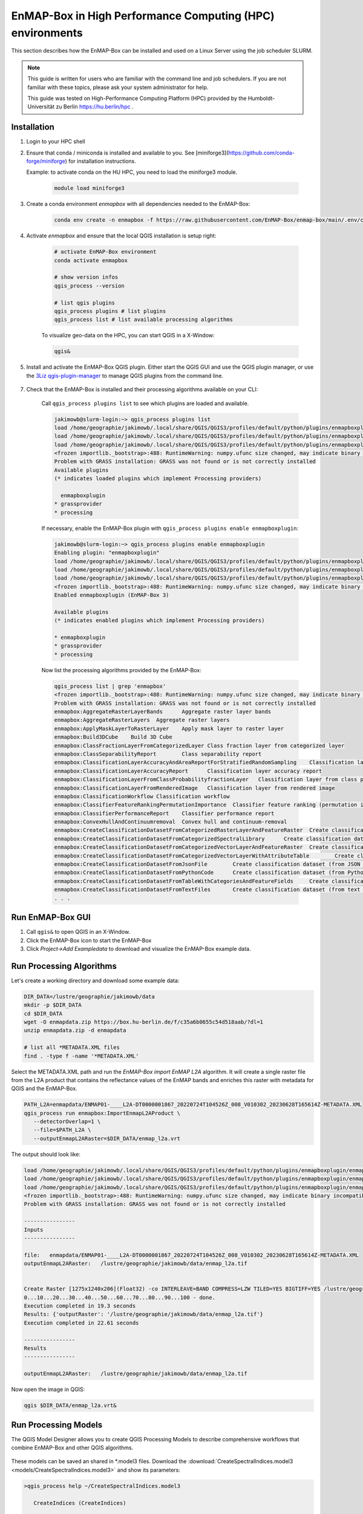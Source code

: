 EnMAP-Box in High Performance Computing (HPC) environments
==========================================================

.. _run_on_hpc:


This section describes how the EnMAP-Box can be installed and used on a Linux Server using the job scheduler SLURM.

.. note::

    This guide is written for users who are familiar with the command line and job schedulers. If you are not familiar with these topics, please ask your system administrator for help.

    This guide was tested on High-Performance Computing Platform (HPC)  provided by the Humboldt-Universität zu Berlin
    https://hu.berlin/hpc .

Installation
------------

1. Login to your HPC shell

2. Ensure that conda / miniconda is installed and available to you.
   See [miniforge3](https://github.com/conda-forge/miniforge) for installation instructions.

   Example: to activate conda on the HU HPC, you need to load the miniforge3 module.

    .. code-block:: bash

        module load miniforge3


3. Create a conda environment *enmapbox* with all dependencies needed to the EnMAP-Box:

    .. code-block:: bash

        conda env create -n enmapbox -f https://raw.githubusercontent.com/EnMAP-Box/enmap-box/main/.env/conda/enmapbox_full_latest.yml

4. Activate *enmapbox* and ensure that the local QGIS installation is setup right:

    .. code-block:: bash

        # activate EnMAP-Box environment
        conda activate enmapbox

        # show version infos
        qgis_process --version

        # list qgis plugins
        qgis_process plugins # list plugins
        qgis_process list # list available processing algorithms


    To visualize geo-data on the HPC, you can start QGIS in a X-Window:

    .. code-block:: bash

        qgis&


5. Install and activate the EnMAP-Box QGIS plugin. Either start the QGIS GUI and use the QGIS plugin manager, or use
   the `3Liz qgis-plugin-manager <https://github.com/3liz/qgis-plugin-manager>`_ to manage QGIS plugins from the command line.


    .. tabs::

        .. tab:: QGIS GUI

            1. Call ``qgis&`` to ppen QGIS in an X-Window
            2. Go to Plugins -> Manage and Install Plugins
            3. Search for 'EnMAP-Box'
            4. Click on 'Install Plugin'

            .. figure:: img/qgis_plugin_manager.png
               :align: center


        .. tab:: Command Line (Bash)

            To install QGIS plugins from CLI only, we fist install the https://github.com/3liz/qgis-plugin-manager

            .. code-block:: bash



                # define the path where your plugins are stored
                export QGIS_PLUGINPATH=~/.local/share/QGIS/QGIS3/profiles/default/python/plugins
                mkdir $QGIS_PLUGINPATH

                # install the 3Liz qgis-plugin-manager
                conda install qgis-plugin-manager
                qgis-plugin-manager init
                qgis-plugin-manager update

                # install the EnMAP-Box
                qgis-plugin-manger install 'EnMAP-Box 3'



7. Check that the EnMAP-Box is installed and their processing algorithms available on your CLI:

    Call ``qgis_process plugins list`` to see which plugins are loaded and available.

    .. code-block:: bash

        jakimowb@slurm-login:~> qgis_process plugins list
        load /home/geographie/jakimowb/.local/share/QGIS/QGIS3/profiles/default/python/plugins/enmapboxplugin/enmapbox/enmapboxresources_rc.py
        load /home/geographie/jakimowb/.local/share/QGIS/QGIS3/profiles/default/python/plugins/enmapboxplugin/enmapbox/coreapps/enmapboxapplications/ressources_rc.py
        load /home/geographie/jakimowb/.local/share/QGIS/QGIS3/profiles/default/python/plugins/enmapboxplugin/enmapbox/qgispluginsupport/qps/qpsresources_rc.py
        <frozen importlib._bootstrap>:488: RuntimeWarning: numpy.ufunc size changed, may indicate binary incompatibility. Expected 216 from C header, got 232 from PyObject
        Problem with GRASS installation: GRASS was not found or is not correctly installed
        Available plugins
        (* indicates loaded plugins which implement Processing providers)

          enmapboxplugin
        * grassprovider
        * processing


    If necessary, enable the EnMAP-Box plugin with ``qgis_process plugins enable enmapboxplugin``:

    .. code-block:: bash

        jakimowb@slurm-login:~> qgis_process plugins enable enmapboxplugin
        Enabling plugin: "enmapboxplugin"
        load /home/geographie/jakimowb/.local/share/QGIS/QGIS3/profiles/default/python/plugins/enmapboxplugin/enmapbox/enmapboxresources_rc.py
        load /home/geographie/jakimowb/.local/share/QGIS/QGIS3/profiles/default/python/plugins/enmapboxplugin/enmapbox/coreapps/enmapboxapplications/ressources_rc.py
        load /home/geographie/jakimowb/.local/share/QGIS/QGIS3/profiles/default/python/plugins/enmapboxplugin/enmapbox/qgispluginsupport/qps/qpsresources_rc.py
        <frozen importlib._bootstrap>:488: RuntimeWarning: numpy.ufunc size changed, may indicate binary incompatibility. Expected 216 from C header, got 232 from PyObject
        Enabled enmapboxplugin (EnMAP-Box 3)

        Available plugins
        (* indicates enabled plugins which implement Processing providers)

        * enmapboxplugin
        * grassprovider
        * processing



    Now list the processing algorithms provided by the EnMAP-Box:

    .. code-block:: bash

        qgis_process list | grep 'enmapbox'
        <frozen importlib._bootstrap>:488: RuntimeWarning: numpy.ufunc size changed, may indicate binary incompatibility. Expected 216 from C header, got 232 from PyObject
        Problem with GRASS installation: GRASS was not found or is not correctly installed
        enmapbox:AggregateRasterLayerBands      Aggregate raster layer bands
        enmapbox:AggregateRasterLayers  Aggregate raster layers
        enmapbox:ApplyMaskLayerToRasterLayer    Apply mask layer to raster layer
        enmapbox:Build3DCube    Build 3D Cube
        enmapbox:ClassFractionLayerFromCategorizedLayer Class fraction layer from categorized layer
        enmapbox:ClassSeparabilityReport        Class separability report
        enmapbox:ClassificationLayerAccuracyAndAreaReportForStratifiedRandomSampling    Classification layer accuracy and area report (for stratified random sampling)
        enmapbox:ClassificationLayerAccuracyReport      Classification layer accuracy report
        enmapbox:ClassificationLayerFromClassProbabilityfractionLayer   Classification layer from class probability/fraction layer
        enmapbox:ClassificationLayerFromRenderedImage   Classification layer from rendered image
        enmapbox:ClassificationWorkflow Classification workflow
        enmapbox:ClassifierFeatureRankingPermutationImportance  Classifier feature ranking (permutation importance)
        enmapbox:ClassifierPerformanceReport    Classifier performance report
        enmapbox:ConvexHullAndContinuumremoval  Convex hull and continuum-removal
        enmapbox:CreateClassificationDatasetFromCategorizedRasterLayerAndFeatureRaster  Create classification dataset (from categorized raster layer and feature raster)
        enmapbox:CreateClassificationDatasetFromCategorizedSpectralLibrary      Create classification dataset (from categorized spectral library)
        enmapbox:CreateClassificationDatasetFromCategorizedVectorLayerAndFeatureRaster  Create classification dataset (from categorized vector layer and feature raster)
        enmapbox:CreateClassificationDatasetFromCategorizedVectorLayerWithAttributeTable        Create classification dataset (from categorized vector layer with attribute table)
        enmapbox:CreateClassificationDatasetFromJsonFile        Create classification dataset (from JSON file)
        enmapbox:CreateClassificationDatasetFromPythonCode      Create classification dataset (from Python code)
        enmapbox:CreateClassificationDatasetFromTableWithCategoriesAndFeatureFields     Create classification dataset (from table with categories and feature fields)
        enmapbox:CreateClassificationDatasetFromTextFiles       Create classification dataset (from text files)
        . . .


Run EnMAP-Box GUI
-----------------

1. Call ``qgis&`` to open QGIS in an X-Window.
2. Click the EnMAP-Box icon |enmapbox| to start the EnMAP-Box
3. Click *Project->Add Exampledata* to download and visualize the EnMAP-Box example data.


.. figure:: img/hpc_qgis_with_enmapbox.png


Run Processing Algorithms
-------------------------

Let's create a working directory and download some example data:

.. code-block:: bash


    DIR_DATA=/lustre/geographie/jakimowb/data
    mkdir -p $DIR_DATA
    cd $DIR_DATA
    wget -O enmapdata.zip https://box.hu-berlin.de/f/c35a6b0655c54d518aab/?dl=1
    unzip enmapdata.zip -d enmapdata

    # list all *METADATA.XML files
    find . -type f -name '*METADATA.XML'


Select the METADATA.XML path and run the *EnMAP-Box import EnMAP L2A* algorithm. It will create a single raster file from the L2A product that
contains the reflectance values of the EnMAP bands and enriches this raster with metadata for QGIS and the EnMAP-Box.

.. code-block:: bash

   PATH_L2A=enmapdata/ENMAP01-____L2A-DT0000001867_20220724T104526Z_008_V010302_20230628T165614Z-METADATA.XML
   qgis_process run enmapbox:ImportEnmapL2AProduct \
      --detectorOverlap=1 \
      --file=$PATH_L2A \
      --outputEnmapL2ARaster=$DIR_DATA/enmap_l2a.vrt


The output should look like:

.. code-block:: bash

   load /home/geographie/jakimowb/.local/share/QGIS/QGIS3/profiles/default/python/plugins/enmapboxplugin/enmapbox/enmapboxresources_rc.py
   load /home/geographie/jakimowb/.local/share/QGIS/QGIS3/profiles/default/python/plugins/enmapboxplugin/enmapbox/coreapps/enmapboxapplications/ressources_rc.py
   load /home/geographie/jakimowb/.local/share/QGIS/QGIS3/profiles/default/python/plugins/enmapboxplugin/enmapbox/qgispluginsupport/qps/qpsresources_rc.py
   <frozen importlib._bootstrap>:488: RuntimeWarning: numpy.ufunc size changed, may indicate binary incompatibility. Expected 216 from C header, got 232 from PyObject
   Problem with GRASS installation: GRASS was not found or is not correctly installed

   ----------------
   Inputs
   ----------------

   file:   enmapdata/ENMAP01-____L2A-DT0000001867_20220724T104526Z_008_V010302_20230628T165614Z-METADATA.XML
   outputEnmapL2ARaster:   /lustre/geographie/jakimowb/data/enmap_l2a.tif


   Create Raster [1275x1240x206](Float32) -co INTERLEAVE=BAND COMPRESS=LZW TILED=YES BIGTIFF=YES /lustre/geographie/jakimowb/data/enmap_l2a.tif
   0...10...20...30...40...50...60...70...80...90...100 - done.
   Execution completed in 19.3 seconds
   Results: {'outputRaster': '/lustre/geographie/jakimowb/data/enmap_l2a.tif'}
   Execution completed in 22.61 seconds

   ----------------
   Results
   ----------------

   outputEnmapL2ARaster:   /lustre/geographie/jakimowb/data/enmap_l2a.tif


Now open the image in QGIS:

.. code-block:: bash

    qgis $DIR_DATA/enmap_l2a.vrt&

.. figure:: img/hpc_qgis_enmap_l2a_import.png

Run Processing Models
---------------------

The QGIS Model Designer allows you to create QGIS Processing Models to describe comprehensive workflows that combine EnMAP-Box and other
QGIS algorithms.

.. figure:: img/hpc_qgis_model_builder.png


These models can be saved an shared in \*.model3 files. Download the :download:`CreateSpectralIndices.model3 <models/CreateSpectralIndices.model3>`
and show its parameters:

.. code-block:: bash

   >qgis_process help ~/CreateSpectralIndices.model3

      CreateIndices (CreateIndices)

   ----------------
   Description
   ----------------


   ----------------
   Arguments
   ----------------

   inputfile: InputFile
           Argument type:  file
           Acceptable values:
                   - Path to a file
   outputimage: OutputImage
           Argument type:  rasterDestination
           Acceptable values:
                   - Path for new raster layer

   ----------------
   Outputs
   ----------------

   outputimage: <outputRaster>
           OutputImage



To run it, call:

.. code-block:: bash

   > qgis_process run ~/CreateSpectralIndices.model3 \
         -- inputfile=ENMAP01-____L2A-DT0000001867_20220724T104526Z_008_V010302_20230628T165614Z-METADATA.XML \
            outputimage=~/myresult.tif

   ----------------
   Inputs
   ----------------

   inputfile:      ENMAP01-____L2A-DT0000001867_20220724T104526Z_008_V010302_20230628T165614Z-METADATA.XML
   outputimage:    /home/geographie/jakimowb/myresult.vrt


   Create Raster [1275x1240x218](Float32) -co INTERLEAVE=BAND COMPRESS=LZW TILED=YES BIGTIFF=YES /tmp/processing_zzyKzi/0854a4cf4d624d69803deeb2ce382e00/outputEnmapL2ARaster.tif
   0...10...20...30...40...50
   Execution completed in 18.73 seconds
   Results: {'outputRaster': '/tmp/processing_zzyKzi/0854a4cf4d624d69803deeb2ce382e00/outputEnmapL2ARaster.tif'}
   Execution completed in 21.99 seconds
   gdal_vrt_module_0x557a0e002550:12: RuntimeWarning: invalid value encountered in divide
   gdal_vrt_module_0x557a0aca6bc0:12: RuntimeWarning: invalid value encountered in divide
   gdal_vrt_module_0x557a12d68350:12: RuntimeWarning: invalid value encountered in divide
   gdal_vrt_module_0x557a0dfdbec0:12: RuntimeWarning: invalid value encountered in divide
   Execution completed in 2.37 seconds
   ...60...70...80...90...100 - done.
   Model processed OK. Executed 2 algorithm(s) total in 24.479 s.

   ----------------
   Results
   ----------------

   outputimage:    /home/geographie/jakimowb/myresult.tif


Call ``qgis ~/myresult.tif`` to visualize the created image in QGIS:

.. figure:: img/hpc_qgis_spectral_indices.png




Use SLURM
---------

Extract multiple EnMAP Level 2A products
........................................

We assume that a lot of EnMAP Level 2 data has been ordered and was downloaded to ``INPUT_FOLDER``.

.. code-block:: bash

   >INPUT_DIR=~/mydata/enmap_l2
   > ls -lh INPUT_DIR
   total 185G
   -rw-r--r-- 1 jakimowb zwei 4.5G Aug 13 17:37 dims_op_oc_oc-en_701696243_2.tar.gz
   -rw-r--r-- 1 jakimowb zwei 1.8G Aug 13 17:29 dims_op_oc_oc-en_701696349_1.tar.gz
   -rw-r--r-- 1 jakimowb zwei 4.7G Aug 13 17:31 dims_op_oc_oc-en_701696349_2.tar.gz
   -rw-r--r-- 1 jakimowb zwei 2.1G Aug 13 17:26 dims_op_oc_oc-en_701696455_1.tar.gz
   -rw-r--r-- 1 jakimowb zwei 4.4G Aug 13 17:28 dims_op_oc_oc-en_701696455_2.tar.gz
   -rw-r--r-- 1 jakimowb zwei 1.7G Aug 13 17:21 dims_op_oc_oc-en_701696615_1.tar.gz
   # <many more>

Each ``*.tar.gz`` file contains one or more EnMAP Level 2 products and auxiliary information.
These files can be listed with:

.. code-block:: bash

   > tar -tzf dims_op_oc_oc-en_701696137_1.tar.gz
   dims_op_oc_oc-en_701696137_1/
   dims_op_oc_oc-en_701696137_1/tools/
   dims_op_oc_oc-en_701696137_1/tools/defcopyright.html
   dims_op_oc_oc-en_701696137_1/tools/EnMAP_Data_License_v1.1_final.pdf
   dims_op_oc_oc-en_701696137_1/tools/EnMAP_Data_License_v1.1_final.pdf.tooldes
   dims_op_oc_oc-en_701696137_1/tools/iif.xsd
   dims_op_oc_oc-en_701696137_1/tools/iif.xsd.tooldes
   dims_op_oc_oc-en_701696137_1/tools/tf.xsd
   dims_op_oc_oc-en_701696137_1/tools/tf.xsd.tooldes
   dims_op_oc_oc-en_701696137_1/tools/leiste.gif
   dims_op_oc_oc-en_701696137_1/tools/logo_dlr.jpg
   dims_op_oc_oc-en_701696137_1/tools/logo_dfd.jpg
   dims_op_oc_oc-en_701696137_1/tools/erde_weiss_small.gif
   dims_op_oc_oc-en_701696137_1/ENMAP.HSI.L2A/
   dims_op_oc_oc-en_701696137_1/ENMAP.HSI.L2A/ENMAP01-____L2A-DT0000014911_20230428T093524Z_016_V010402_20240809T151155Z.ZIP
   dims_op_oc_oc-en_701696137_1/ENMAP.HSI.L2A/ENMAP01-____L2A-DT0000014911_20230428T093533Z_018_V010402_20240809T145654Z.ZIP
   dims_op_oc_oc-en_701696137_1/ENMAP.HSI.L2A/ENMAP01-____L2A-DT0000014911_20230428T093520Z_015_V010402_20240809T151634Z.ZIP
   dims_op_oc_oc-en_701696137_1/ENMAP.HSI.L2A/ENMAP01-____L2A-DT0000014911_20230428T093529Z_017_V010402_20240809T145835Z.ZIP
   dims_op_oc_oc-en_701696137_1/ENMAP.HSI.L2A/ENMAP01-____L2A-DT0000014911_20230428T093506Z_012_V010402_20240809T152833Z.ZIP
   dims_op_oc_oc-en_701696137_1/iif/
   dims_op_oc_oc-en_701696137_1/iif/dims_nz_pl_dfd_XXXXB00000000681141327206_iif.xml
   dims_op_oc_oc-en_701696137_1/iif/dims_nz_pl_dfd_XXXXB00000000681141326695_iif.xml
   dims_op_oc_oc-en_701696137_1/iif/dims_nz_pl_dfd_XXXXB00000000681141327597_iif.xml
   dims_op_oc_oc-en_701696137_1/iif/dims_nz_pl_dfd_XXXXB00000000681141326969_iif.xml
   dims_op_oc_oc-en_701696137_1/iif/dims_nz_pl_dfd_XXXXB00000000681141328372_iif.xml
   dims_op_oc_oc-en_701696137_1/readme.html


In order to process and visualize the EnMAP data more easily, we would like to:

1. extract all EnMAP01_*.ZIP files from the tar.gz archive
2. unzip all contained EnMAP01_*.ZIP files
3. use the EnMAP-Box `enmapbox:importEnmapL2AProduct` algorithm to create a single raster image with
   reflectance values and band-metadata that can be used in QGIS and the EnMAP-Box.
4. cleanup unzipped tar.gz and EnMAP01_*.ZIP files.

We can do this for a single \*.tar.gz file with the following script ``extract_enmap_tgz.sh``:

.. code-block:: bash

   #!/bin/bash
   # A script to extract EnMAP Level 2A *.tar.gz archives

   if [ "$#" -ne 2 ]; then
       echo "Usage: $0 FILE OUTPUT_DIR"
       exit 1
   fi

   # Assign arguments to variables
   FILE=$1
   OUTPUT_DIR=$2

   # Validate FILE
   if [ ! -f "$FILE" ]; then
       echo "Error: FILE '$FILE' does not exist or is not a regular file."
       exit 2
   fi


   # Validate OUTPUT_DIR
   if [ ! -d "$OUTPUT_DIR" ]; then
       echo "Error: OUTPUT_DIR '$OUTPUT_DIR' does not exist or is not a directory."
       exit 3
   fi



   DIR_TMP="$OUTPUT_DIR/$(basename "$FILE" .tar.gz)"
   mkdir -p $DIR_TMP

   # Step 1: extract zip files from tar.gz archive
   echo "Extract $FILE to $DIR_TMP..."
   tar -xzvf "$FILE" -C $DIR_TMP --wildcards '*.ZIP'


   # Step 2: unzip zip files
   mapfile -t ZIPFILES < <(find "$DIR_TMP" -name "ENMAP01*.ZIP" -type f)
   DIR_UNZIPPED="$DIR_TMP/unzipped"
   mkdir -p DIR_UNZIPPED

   for zip_file in "${ZIPFILES[@]}"; do
     echo "unzip $zip_file..."
     unzip -o "$zip_file" -d "$DIR_UNZIPPED"
   done

   # Step 3: import the L2A product as image to be used with QGIS / EnMAP-Box
   mapfile -t METADATAFILES < <(find "$DIR_UNZIPPED" -name "ENMAP01*-METADATA.XML" -type f)
   echo "Found ${#METADATAFILES[@]} *.MEDATA.XML files:"

   for xml_file in "${METADATAFILES[@]}"; do
     tif_file="${xml_file%METADATA.XML}-IMAGE_L2A.tif"

     printf "Import $xml_file \nto $tif_file"

     qgis_process run enmapbox:ImportEnmapL2AProduct -- \
              file=$xml_file \
              setBadBands=true \
              excludeBadBands=true \
              detectorOverlap=0 \
              outputEnmapL2ARaster=$tif_file

   done

   # Step 4: move the EnMAP Scene folder to output directory and cleanup everything
   # temporary outputs
   rsync -a "$DIR_UNZIPPED/" "$OUTPUT_DIR"
   rm -r $DIR_TMP

Parallelize extraction and import
.................................

The extraction and import can take a while. Therefore we like to run it in parallel for multiple
files. We can do this using two other scripts, one that defines the SLURM job ``extract_all.slurm`` and one that starts it ``extract_all.sh``.

    .. tabs::

        .. tab:: extract_all.slurm

            This script defines the SLURM job that extracts each \*.tar.gz in a separated slurm [job array task](https://slurm.schedmd.com/job_array.html)

            .. code-block:: bash

               #!/bin/bash
               # Slurm job to extract EnMAP Level 2A *.tar.gz in parallel

               #SBATCH --ntasks=1                    # Run on a single CPU
               #SBATCH --mem=4gb                     # Job memory request
               #SBATCH --partition=standard
               #SBATCH --account=jakimowb
               #SBATCH --output=job_output_%A_%a.log
               #SBATCH --error=job_error_%A_%a.log
               #SBATCH --cpus-per-task=1             # CPUs per task

               OUTPUT_DIR=$2
               JOBLIST=$1

               # ensure that your standard environmental settings are available
               source ~/.bashrc
               # activate the enmapbox conda environment
               module load miniforge3
               conda activate enmapbox
               export QT_QPA_PLATFORM=offscreen
               mkdir -p $OUTPUT_DIR

               FILE=$(sed -n "$((SLURM_ARRAY_TASK_ID + 1))p" "$JOBLIST")
               if [ -z "$FILE" ]; then
                   echo "No file found for SLURM_ARRAY_TASK_ID=$SLURM_ARRAY_TASK_ID"
                   exit 1
               fi

               # Process the file
               echo "Processing file: $FILE"
               source extract_enmap_tgz.sh "$FILE" "$OUTPUT_DIR"


        .. tab:: extract_all.sh

            This script adds the slurm job and all its sub-tasks to the SLURM job queue:

            .. code-block:: bash

               #!/bin/bash
               # A script to submit a SLURM job array to extract EnMAP Level 2A *.tar.gz archives

               INPUT_DIR=~/mydata/enmap_input
               OUTPUT_DIR=~/mydata/enmap_l2_tif
               JOBLIST=~/joblist.txt
               # mapfile -t FILES < <(find "$INPUT_DIR" -name "*.tar.gz" -type f)
               find "$INPUT_DIR" -name "*.tar.gz" -type f > "$JOBLIST"


               # ensure that your standard environmental settings are available
               source ~/.bashrc

               # activate the enmapbox conda environment
               module load miniforge3
               conda activate enmapbox

               export QT_QPA_PLATFORM=offscreen
               mkdir -p $OUTPUT_DIR

               # Count the number of files
               NUM_FILES=$(wc -l < "$JOBLIST")
               echo "Found $NUM_FILES tar.gz files."

               if [ "$NUM_FILES" -eq 0 ]; then
                   echo "No files found. Exiting."
                   exit 1
               fi

               # Submit the Slurm job array
               echo "Submitting Slurm job array with $NUM_FILES files..."
               sbatch --array=0-$(($NUM_FILES - 1))%4 extract.slurm $JOBLIST $OUTPUT_DIR


Calling ``./extract_all.sh`` will submit a SLURM job array that processes all EnMAP Level 2A \*.tar.gz files in parallel.

Inspect the job status
......................

The [squeue](https://slurm.schedmd.com/squeue.html) command can be used to inspect the job status:

.. code-block:: bash

   > squeue -u $USER
   JOBID PARTITION     NAME     USER ST       TIME  NODES NODELIST(REASON)
   19523_0  standard extract. jakimowb  R       9:45      1 slurm-exec-029
   19523_1  standard extract. jakimowb  R       9:45      1 slurm-exec-029
   19523_2  standard extract. jakimowb  R       9:45      1 slurm-exec-029
   19523_3  standard extract. jakimowb  R       9:45      1 slurm-exec-029

Actually 4 jobs are running (ST = *R*) in parallel, as intended when starting the slurm job with ``--array=0-$(($NUM_FILES - 1))%4``.



Notes
-----


The *QT_QPA_PLATFORM* environment variable can be used to enable or disable graphical windows for QGIS / Qt apps.

This is necessary to run the EnMAP-Box on a HPC which usually has now graphical interface.

.. code-block:: bash

    export QT_QPA_PLATFORM=offscreen




.. Substitutions definitions - AVOID EDITING PAST THIS LINE
   This will be automatically updated by the find_set_subst.py script.
   If you need to create a new substitution manually,
   please add it also to the substitutions.txt file in the
   source folder.

.. |enmapbox| image:: /img/icons/enmapbox.png
   :width: 28px
